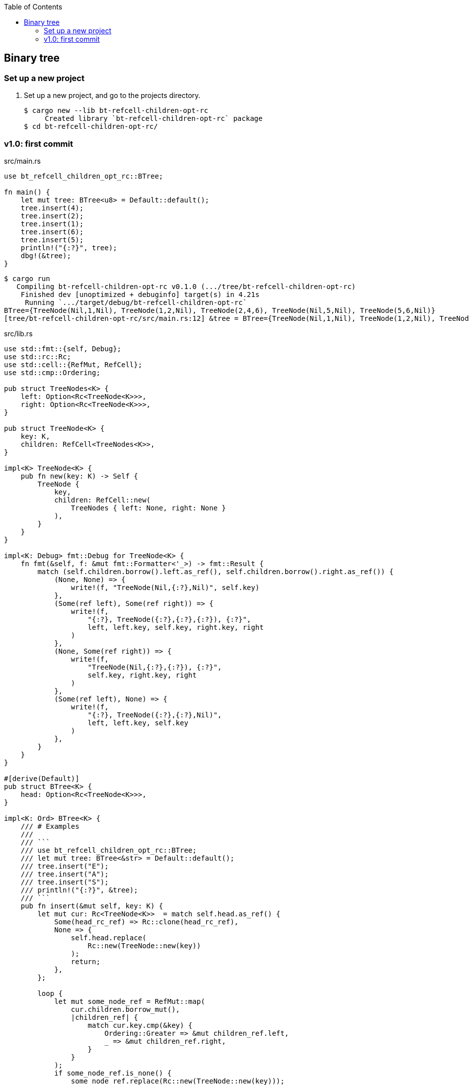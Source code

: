ifndef::leveloffset[]
:toc: left
:toclevels: 3
:icons: font
endif::[]

== Binary tree

=== Set up a new project
. Set up a new project, and go to the projects directory.
+
[source,console]
----
$ cargo new --lib bt-refcell-children-opt-rc
     Created library `bt-refcell-children-opt-rc` package
$ cd bt-refcell-children-opt-rc/
----

=== v1.0: first commit

[source,rust]
.src/main.rs
----
use bt_refcell_children_opt_rc::BTree;

fn main() {
    let mut tree: BTree<u8> = Default::default();
    tree.insert(4);
    tree.insert(2);
    tree.insert(1);
    tree.insert(6);
    tree.insert(5);
    println!("{:?}", tree);
    dbg!(&tree);
}
----

[source,console]
----
$ cargo run
   Compiling bt-refcell-children-opt-rc v0.1.0 (.../tree/bt-refcell-children-opt-rc)
    Finished dev [unoptimized + debuginfo] target(s) in 4.21s
     Running `.../target/debug/bt-refcell-children-opt-rc`
BTree={TreeNode(Nil,1,Nil), TreeNode(1,2,Nil), TreeNode(2,4,6), TreeNode(Nil,5,Nil), TreeNode(5,6,Nil)}
[tree/bt-refcell-children-opt-rc/src/main.rs:12] &tree = BTree={TreeNode(Nil,1,Nil), TreeNode(1,2,Nil), TreeNode(2,4,6), TreeNode(Nil,5,Nil), TreeNode(5,6,Nil)}
----

[source,rust]
.src/lib.rs
----
use std::fmt::{self, Debug};
use std::rc::Rc;
use std::cell::{RefMut, RefCell};
use std::cmp::Ordering;

pub struct TreeNodes<K> {
    left: Option<Rc<TreeNode<K>>>,
    right: Option<Rc<TreeNode<K>>>,
}

pub struct TreeNode<K> {
    key: K,
    children: RefCell<TreeNodes<K>>,
}

impl<K> TreeNode<K> {
    pub fn new(key: K) -> Self {
        TreeNode {
            key,
            children: RefCell::new(
                TreeNodes { left: None, right: None }
            ),
        }
    }
}

impl<K: Debug> fmt::Debug for TreeNode<K> {
    fn fmt(&self, f: &mut fmt::Formatter<'_>) -> fmt::Result {
        match (self.children.borrow().left.as_ref(), self.children.borrow().right.as_ref()) {
            (None, None) => {
                write!(f, "TreeNode(Nil,{:?},Nil)", self.key)
            },
            (Some(ref left), Some(ref right)) => {
                write!(f,
                    "{:?}, TreeNode({:?},{:?},{:?}), {:?}",
                    left, left.key, self.key, right.key, right
                )
            },
            (None, Some(ref right)) => {
                write!(f,
                    "TreeNode(Nil,{:?},{:?}), {:?}",
                    self.key, right.key, right
                )
            },
            (Some(ref left), None) => {
                write!(f,
                    "{:?}, TreeNode({:?},{:?},Nil)",
                    left, left.key, self.key
                )
            },
        }
    }
}

#[derive(Default)]
pub struct BTree<K> {
    head: Option<Rc<TreeNode<K>>>,
}

impl<K: Ord> BTree<K> {
    /// # Examples
    ///
    /// ```
    /// use bt_refcell_children_opt_rc::BTree;
    /// let mut tree: BTree<&str> = Default::default();
    /// tree.insert("E");
    /// tree.insert("A");
    /// tree.insert("S");
    /// println!("{:?}", &tree);
    /// ```
    pub fn insert(&mut self, key: K) {
        let mut cur: Rc<TreeNode<K>>  = match self.head.as_ref() {
            Some(head_rc_ref) => Rc::clone(head_rc_ref),
            None => {
                self.head.replace(
                    Rc::new(TreeNode::new(key))
                );
                return;
            },
        };

        loop {
            let mut some_node_ref = RefMut::map(
                cur.children.borrow_mut(),
                |children_ref| {
                    match cur.key.cmp(&key) {
                        Ordering::Greater => &mut children_ref.left,
                        _ => &mut children_ref.right,
                    }
                }
            );
            if some_node_ref.is_none() {
                some_node_ref.replace(Rc::new(TreeNode::new(key)));
                return;
            }
            let cur_work = Rc::clone(some_node_ref.as_ref().unwrap());
            drop(some_node_ref);
            cur = cur_work;
        }
    }
}

impl<K: Clone> BTree<K> {
    /// # Examples
    ///
    /// ```
    /// use bt_refcell_children_opt_rc::BTree;
    /// let mut tree: BTree<&str> = Default::default();
    /// tree.insert("E");
    /// tree.insert("A");
    /// tree.insert("S");
    /// assert_eq!(tree.to_vec_in_order(), vec!["A", "E", "S"]);
    /// ```
    pub fn to_vec_in_order(&self) -> Vec<K> {
        let head_rc: Rc<TreeNode<K>>  = match self.head.as_ref() {
            Some(head_rc_ref) => Rc::clone(head_rc_ref),
            None => {
                return Vec::new();
            },
        };

        let mut stack: Vec<Rc<TreeNode<K>>>;
        stack = Vec::new();

        let mut results: Vec<K> = vec!();

        let mut cur = Some(head_rc);
        'outer: loop {
            // Traverse the subtree on the left while adding nodes to the stack.
            while let Some(cur_rc) = cur {
                stack.push(Rc::clone(&cur_rc));
                match Rc::clone(&cur_rc).children.borrow().left.as_ref() {
                    Some(left_rc_ref) => {
                        cur = Some(Rc::clone(left_rc_ref));
                    },
                    None => {
                        cur = None;
                    }
                }
            }

            // It pops elements from the stack and continues to output,
            // returning to traversing the left side
            // if a node is found on the current right side.
            loop {
                let cur_right = match stack.pop() {
                    Some(cur_right) => cur_right,
                    None => break 'outer,
                };

                results.push(cur_right.key.clone());
                if let Some(right_rc_ref) = Rc::clone(
                    &cur_right
                ).children.borrow().right.as_ref() {
                    cur = Some(Rc::clone(right_rc_ref));
                    continue 'outer;
                }
            }
        }
        results
    }
}

impl<T: fmt::Debug> fmt::Debug for BTree<T> {
    fn fmt(&self, f: &mut fmt::Formatter<'_>) -> fmt::Result {
        match self.head.as_ref() {
            None => write!(f, "BTree {{}}"),
            Some(head) => write!(f, "BTree={{{:?}}}", head),
        }
    }
}

#[cfg(test)]
mod tests;
----
